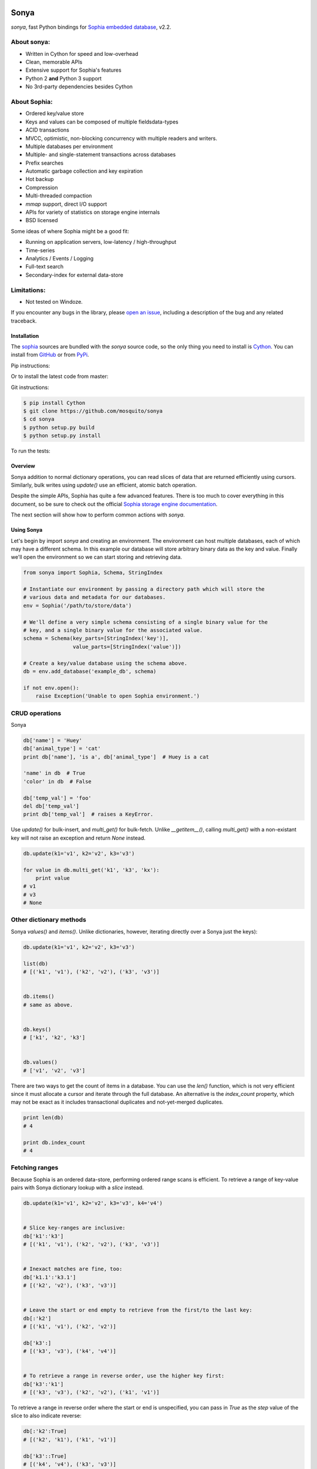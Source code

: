 .. image:: http://sophia.systems/logo.png
   :target: http://sophia.systems/
   :height: 95 px
   :width: 215 px
   :alt: Sophia Library

Sonya
=====

.. image:: https://api.travis-ci.org/mosquito/sonya.svg?branch=master
   :target: https://travis-ci.org/mosquito/sonya
   :height: 95 px
   :width: 215 px
   :alt: Sophia Library

.. _Sophia embedded database: http://sophia.systems/


`sonya`, fast Python bindings for `Sophia embedded database`_, v2.2.


About sonya:
++++++++++++

* Written in Cython for speed and low-overhead
* Clean, memorable APIs
* Extensive support for Sophia's features
* Python 2 **and** Python 3 support
* No 3rd-party dependencies besides Cython

About Sophia:
+++++++++++++

* Ordered key/value store
* Keys and values can be composed of multiple fieldsdata-types
* ACID transactions
* MVCC, optimistic, non-blocking concurrency with multiple readers and writers.
* Multiple databases per environment
* Multiple- and single-statement transactions across databases
* Prefix searches
* Automatic garbage collection and key expiration
* Hot backup
* Compression
* Multi-threaded compaction
* `mmap` support, direct I/O support
* APIs for variety of statistics on storage engine internals
* BSD licensed


Some ideas of where Sophia might be a good fit:

* Running on application servers, low-latency / high-throughput
* Time-series
* Analytics / Events / Logging
* Full-text search
* Secondary-index for external data-store

Limitations:
++++++++++++

.. _open an issue: https://github.com/mosquito/sonya/issues/new

* Not tested on Windoze.

If you encounter any bugs in the library, please `open an issue`_,
including a description of the bug and any related traceback.

Installation
------------

.. _sophia: http://sophia.systems
.. _Cython: http://cython.org
.. _GitHub: https://github.com/mosquito/sonya
.. _PyPi: https://pypi.python.org/pypi/sonya/

The sophia_ sources are bundled with the `sonya` source
code, so the only thing you need to install is Cython_.
You can install from GitHub_ or from PyPi_.

Pip instructions:

.. code-block:: bash
    $ pip install Cython
    $ pip install sonya


Or to install the latest code from master:

.. code-block:: bash
    $ pip install -e git+https://github.com/mosquito/sonya#egg=sonya


Git instructions:

.. code-block:: bash

    $ pip install Cython
    $ git clone https://github.com/mosquito/sonya
    $ cd sonya
    $ python setup.py build
    $ python setup.py install


To run the tests:

.. code-block:: python
    $ pip install pytest
    $ pytest tests


Overview
--------

.. _Sophia storage engine documentation: http://sophia.systems/v2.2/

Sonya
addition to normal dictionary operations, you can read slices of data that are
returned efficiently using cursors. Similarly, bulk writes using `update()` use
an efficient, atomic batch operation.

Despite the simple APIs, Sophia has quite a few advanced features. There is too
much to cover everything in this document, so be sure to check out the official
`Sophia storage engine documentation`_.

The next section will show how to perform common actions with `sonya`.

Using Sonya
-----------

Let's begin by import `sonya` and creating an environment. The environment
can host multiple databases, each of which may have a different schema. In this
example our database will store arbitrary binary data as the key and value.
Finally we'll open the environment so we can start storing and retrieving data.

.. code-block:: python

    from sonya import Sophia, Schema, StringIndex

    # Instantiate our environment by passing a directory path which will store the
    # various data and metadata for our databases.
    env = Sophia('/path/to/store/data')

    # We'll define a very simple schema consisting of a single binary value for the
    # key, and a single binary value for the associated value.
    schema = Schema(key_parts=[StringIndex('key')],
                    value_parts=[StringIndex('value')])

    # Create a key/value database using the schema above.
    db = env.add_database('example_db', schema)

    if not env.open():
        raise Exception('Unable to open Sophia environment.')


CRUD operations
+++++++++++++++

Sonya

.. code-block:: python

    db['name'] = 'Huey'
    db['animal_type'] = 'cat'
    print db['name'], 'is a', db['animal_type']  # Huey is a cat

    'name' in db  # True
    'color' in db  # False

    db['temp_val'] = 'foo'
    del db['temp_val']
    print db['temp_val']  # raises a KeyError.


Use `update()` for bulk-insert, and `multi_get()` for bulk-fetch. Unlike
`__getitem__()`, calling `multi_get()` with a non-existant key will not raise
an exception and return `None` instead.

.. code-block:: python

    db.update(k1='v1', k2='v2', k3='v3')

    for value in db.multi_get('k1', 'k3', 'kx'):
        print value
    # v1
    # v3
    # None

Other dictionary methods
++++++++++++++++++++++++

Sonya `values()` and `items()`. Unlike dictionaries, however, iterating
directly over a Sonya just the keys):

.. code-block:: python

    db.update(k1='v1', k2='v2', k3='v3')

    list(db)
    # [('k1', 'v1'), ('k2', 'v2'), ('k3', 'v3')]


    db.items()
    # same as above.


    db.keys()
    # ['k1', 'k2', 'k3']


    db.values()
    # ['v1', 'v2', 'v3']


There are two ways to get the count of items in a database. You can use the
`len()` function, which is not very efficient since it must allocate a cursor
and iterate through the full database. An alternative is the `index_count`
property, which may not be exact as it includes transactional duplicates and
not-yet-merged duplicates.

.. code-block:: python

    print len(db)
    # 4

    print db.index_count
    # 4


Fetching ranges
+++++++++++++++

Because Sophia is an ordered data-store, performing ordered range scans is
efficient. To retrieve a range of key-value pairs with Sonya
dictionary lookup with a `slice` instead.

.. code-block:: python

    db.update(k1='v1', k2='v2', k3='v3', k4='v4')


    # Slice key-ranges are inclusive:
    db['k1':'k3']
    # [('k1', 'v1'), ('k2', 'v2'), ('k3', 'v3')]


    # Inexact matches are fine, too:
    db['k1.1':'k3.1']
    # [('k2', 'v2'), ('k3', 'v3')]


    # Leave the start or end empty to retrieve from the first/to the last key:
    db[:'k2']
    # [('k1', 'v1'), ('k2', 'v2')]

    db['k3':]
    # [('k3', 'v3'), ('k4', 'v4')]


    # To retrieve a range in reverse order, use the higher key first:
    db['k3':'k1']
    # [('k3', 'v3'), ('k2', 'v2'), ('k1', 'v1')]


To retrieve a range in reverse order where the start or end is unspecified, you
can pass in `True` as the `step` value of the slice to also indicate reverse:

.. code-block:: python

    db[:'k2':True]
    # [('k2', 'k1'), ('k1', 'v1')]

    db['k3'::True]
    # [('k4', 'v4'), ('k3', 'v3')]

    db[::True]
    # [('k4', 'v4'), ('k3', 'v3'), ('k2', 'v2'), ('k1', 'v1')]

Cursors
+++++++

For finer-grained control over iteration, or to do prefix-matching, Sonya
provides a cursor interface.

The `cursor()` method accepts 5 parameters:

* `order` (default=`>=`) -- semantics for matching the start key and ordering
  results.
* `key` -- the start key
* `prefix` -- search for prefix matches
* `keys` -- (default=`True`) -- return keys while iterating
* `values` -- (default=`True`) -- return values while iterating

Suppose we were storing events in a database and were using an
ISO-8601-formatted date-time as the key. Since ISO-8601 sorts
lexicographically, we could retrieve events in correct order simply by
iterating. To retrieve a particular slice of time, a prefix could be specified:

.. code-block:: python

    # Iterate over events for July, 2017:
    for timestamp, event_data in db.cursor(key='2017-07-01T00:00:00',
                                           prefix='2017-07-'):
        do_something()


Transactions
++++++++++++

Sophia supports ACID transactions. Even better, a single transaction can cover
operations to multiple databases in a given environment.

Example usage:

.. code-block:: python

    account_balance = env.add_database('balance', ...)
    transaction_log = env.add_database('transaction_log', ...)

    # ...

    def transfer_funds(from_acct, to_acct, amount):
        with env.transaction() as txn:
            # To write to a database within a transaction, obtain a reference to
            # a wrapper object for the db:
            txn_acct_bal = txn[account_balance]
            txn_log = txn[transaction_log]

            # Transfer the asset by updating the respective balances. Note that we
            # are operating on the wrapper database, not the db instance.
            from_bal = txn_acct_bal[from_acct]
            txn_acct_bal[to_account] = from_bal + amount
            txn_acct_bal[from_account] = from_bal - amount

            # Log the transaction in the transaction_log database. Again, we use
            # the wrapper for the database:
            txn_log[from_account, to_account, get_timestamp()] = amount


Multiple transactions are allowed to be open at the same time, but if there are
conflicting changes, an exception will be thrown when attempting to commit the
offending transaction:

.. code-block:: python

    # Create a basic k/v store. Schema.key_value() is a convenience/factory-method.
    kv = env.add_database('main', Schema.key_value())

    # ...

    # Instead of using the context manager, we'll call begin() explicitly so we
    # can show the interaction of 2 open transactions.
    txn = env.transaction().begin()

    t_kv = txn[kv]
    t_kv['k1'] = 'v1'

    txn2 = env.transaction().begin()
    t2_kv = txn2[kv]

    t2_kv['k1'] = 'v1-x'

    txn2.commit()  # ERROR !!
    # SophiaError('txn is not finished, waiting for concurrent txn to finish.')

    txn.commit()  # OK

    # Try again?
    txn2.commit()  # ERROR !!
    # SophiaError('transasction rolled back by another concurrent transaction.')


Multi-field keys and values
---------------------------

Sophia supports multi-field keys and values. Additionally, the individual
fields can have different data-types. Sonya
types:

* `StringIndex`
* `U64Index` and reversed, `U64RevIndex`
* `U32Index` and reversed, `U32RevIndex`
* `U16Index` and reversed, `U16RevIndex`
* `U8Index` and reversed, `U8RevIndex`

To declare a database with a multi-field key or value, you will pass the
individual fields as arguments when constructing the `Schema` object. To
initialize a schema where the key is composed of two strings and a 64-bit
unsigned integer, and the value is composed of a string, you would write:

.. code-block:: python

    key = [StringIndex('last_name'), StringIndex('first_name'), U64Index('area_code')]
    value = [StringIndex('address_data')]
    schema = Schema(key_parts=key, value_parts=value)

    address_book = sophia_env.add_data('address_book', schema)


To store data, we use the same dictionary methods as usual, just passing tuples
instead of individual values:

.. code-block:: python
    sophia_env.open()

    address_book['kitty', 'huey', 66604] = '123 Meow St'
    address_book['puppy', 'mickey', 66604] = '1337 Woof-woof Court'


To retrieve our data:

.. code-block:: python
    huey_address = address_book['kitty', 'huey', 66604]


To delete a row:

.. code-block:: python
    del address_book['puppy', 'mickey', 66604]


Indexing and slicing works as you would expect.

**Note:** when working with a multi-part value, a tuple containing the value
components will be returned. When working with a scalar value, instead of
returning a 1-item tuple, the value itself is returned.

Configuring and Administering Sophia
------------------------------------

.. _configuration document: http://sophia.systems/v2.2/conf/sophia.html

Sophia can be configured using special properties on the `Sophia` and
`Database` objects. Refer to the `configuration document`_ for the details
on the  available options, including whether they are read-only, and the
expected data-type.

For example, to query Sophia's status, you can use the `status` property, which
is a readonly setting returning a string:

.. code-block:: python

    print(env.status)
    "online"


Other properties can be changed by assigning a new value to the property. For
example, to read and then increase the number of threads used by the scheduler:

.. code-block:: python

    nthreads = env.scheduler_threads
    env.scheduler_threads = nthread + 2


Database-specific properties are available as well. For example to get the
number of GET and SET operations performed on a database, you would write:

.. code-block:: python
    print db.stat_get, 'get operations'
    print db.stat_set, 'set operations'

.. _documentation: http://sophia.systems/v2.2/conf/sophia.html

Refer to the documentation_ for complete lists of settings.
Dotted-paths are translated into underscore-separated attributes.


User-defined indexes
--------------------

You may extend `BytesIndex` or `StringIndex` simple like this:

.. code-block:: python

    import pickle
    from sonya import BytesIndex


    class PickleIndex(BytesIndex):
        def encode(self, obj):
            return pickle.dumps(obj)

        def decode(self, value):
            return pickle.loads(value)
